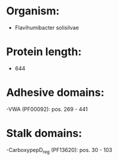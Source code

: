 * Organism:
- Flavihumibacter solisilvae
* Protein length:
- 644
* Adhesive domains:
-VWA (PF00092): pos. 269 - 441
* Stalk domains:
-CarboxypepD_reg (PF13620): pos. 30 - 103


